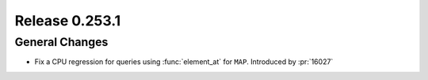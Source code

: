 ===============
Release 0.253.1
===============

General Changes
_______________
* Fix a CPU regression for queries using :func:`element_at` for ``MAP``. Introduced by :pr:`16027`